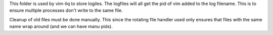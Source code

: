 This folder is used by vim-liq to store logiles. The logfiles will all get the pid of vim added
to the log filename. This is to ensure multiple processes don't write to the same file. 

Cleanup of old files must be done manually. This since the rotating file handler used only ensures
that files with the same name wrap around (and we can have manu pids).
